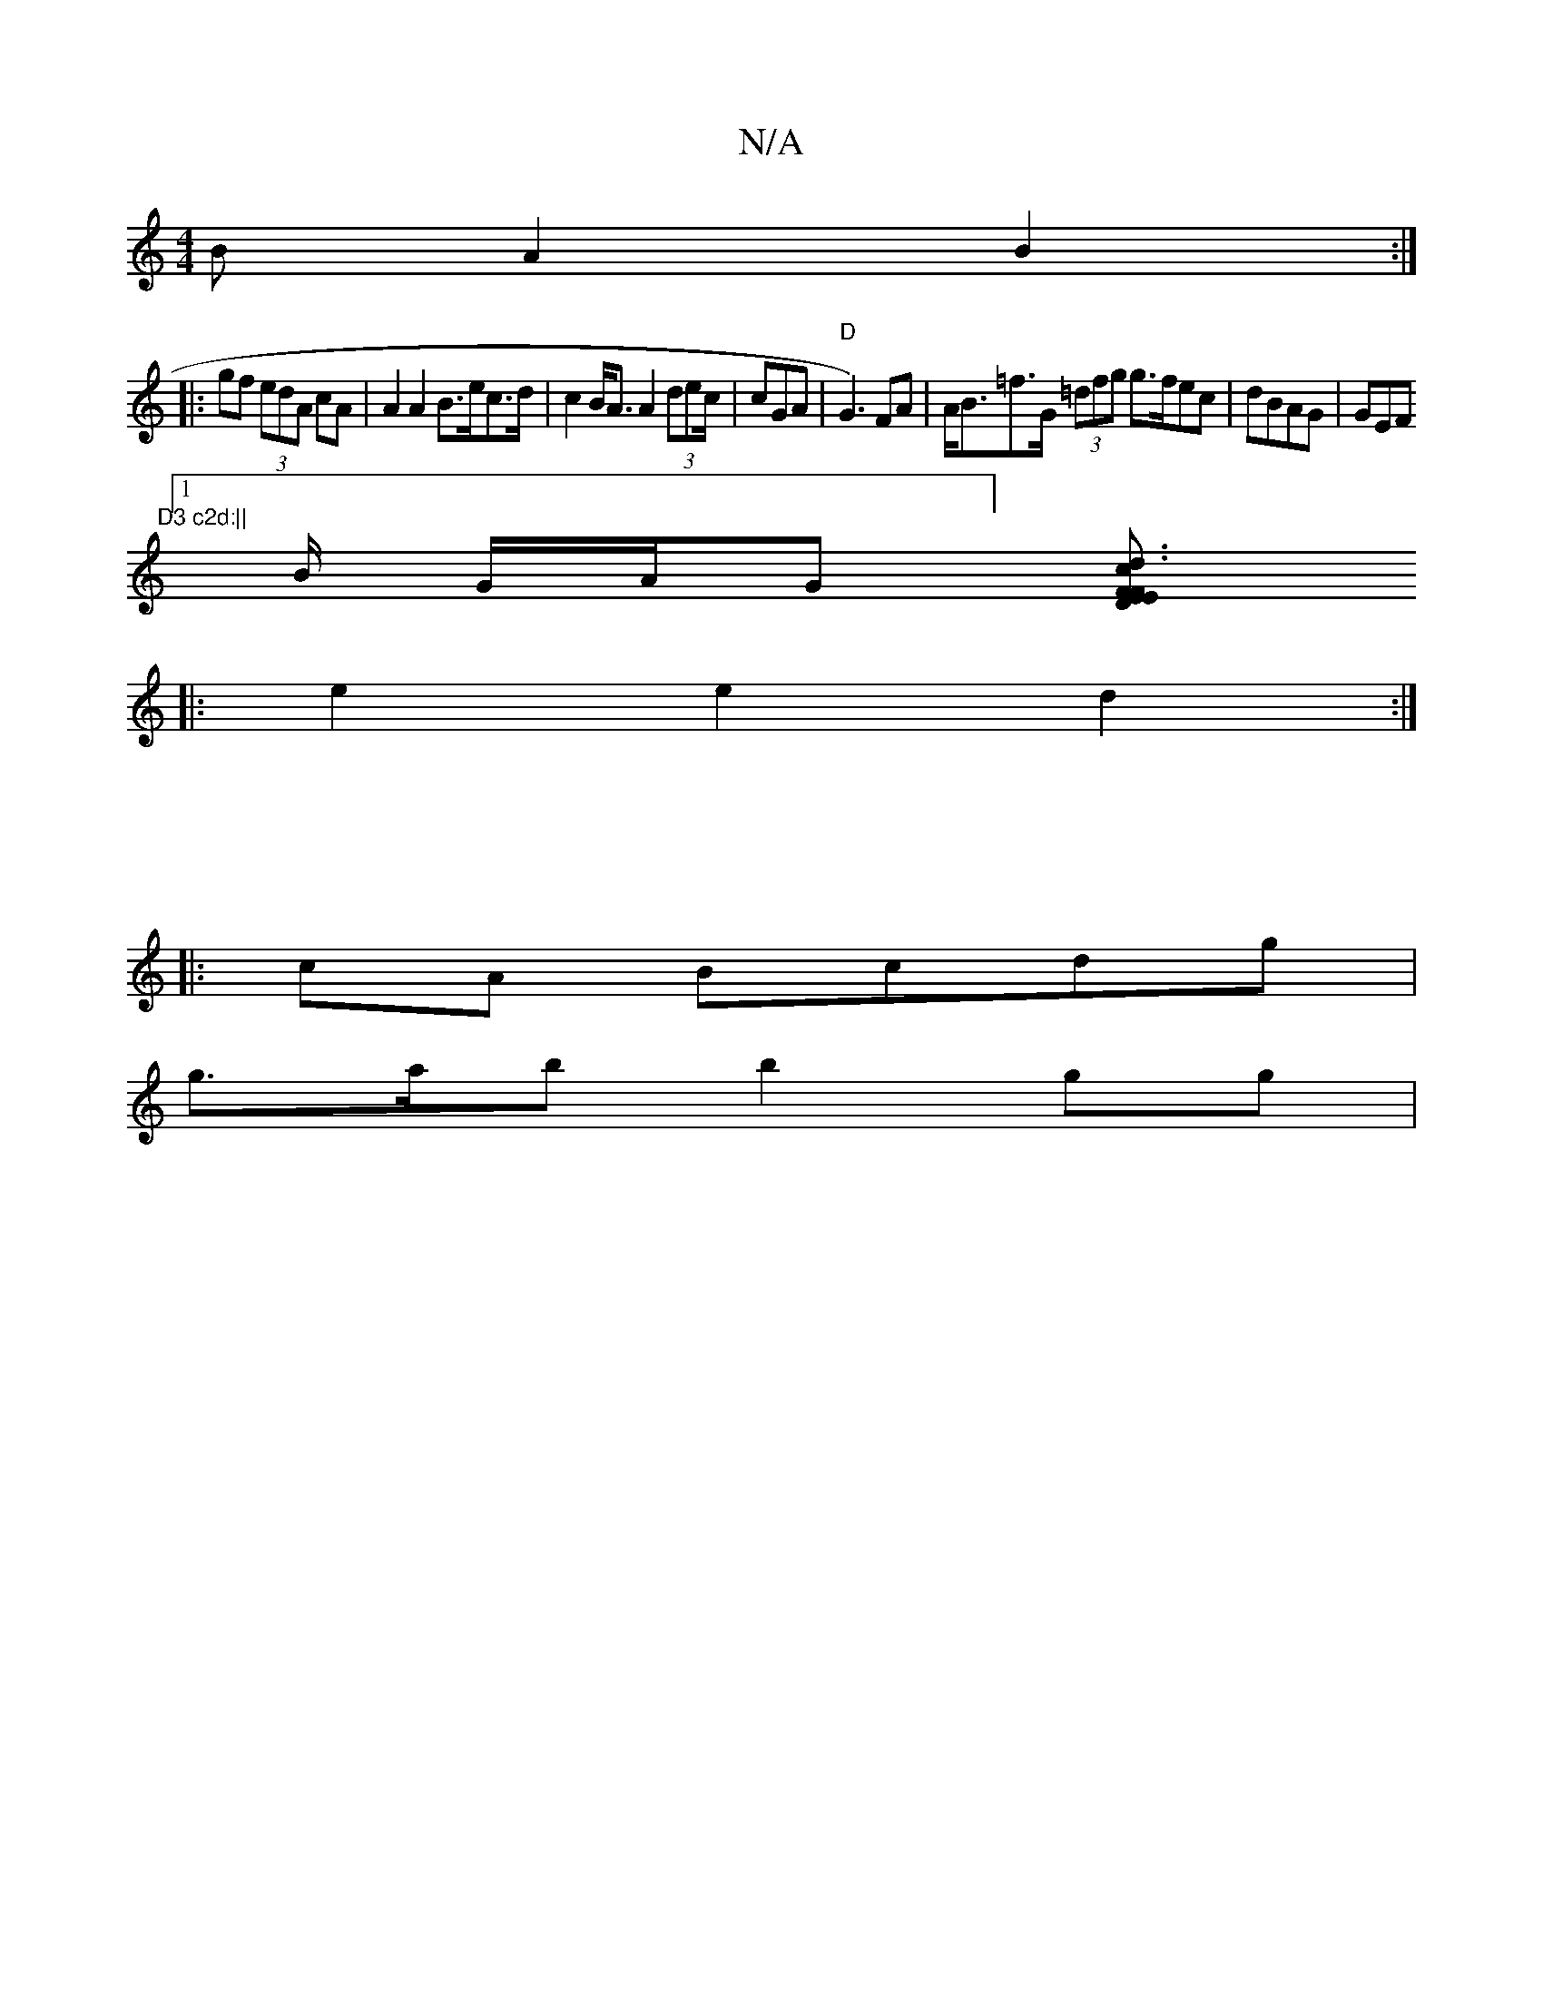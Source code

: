X:1
T:N/A
M:4/4
R:N/A
K:Cmajor
3B A2B2 :|
|: gf (3edA cA | A2 A2 B>ec>d|c2B<A A2 (3dec/2 |cGA | "D"G3) FA|A<B=f>G (3=dfg g>fec | dBAG | GEF"D3 c2d:||
[1 B/2 G/A/G] [F2 FED|1 "E"c3 d3d|"D"d4:|
|:e2 e2d2:|
: |
|:cA Bcdg |
g>ab b2 gg|